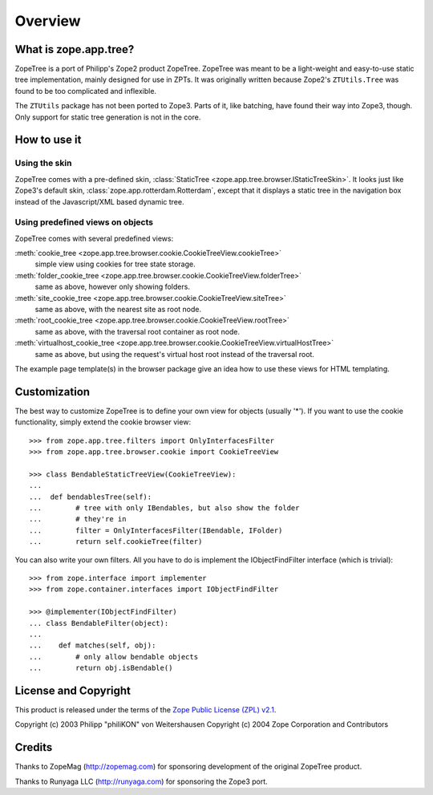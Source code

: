 ==========
 Overview
==========


What is zope.app.tree?
======================

ZopeTree is a port of Philipp's Zope2 product ZopeTree. ZopeTree was
meant to be a light-weight and easy-to-use static tree implementation,
mainly designed for use in ZPTs. It was originally written because
Zope2's ``ZTUtils.Tree`` was found to be too complicated and inflexible.

The ``ZTUtils`` package has not been ported to Zope3. Parts of it, like
batching, have found their way into Zope3, though. Only support for
static tree generation is not in the core.


How to use it
=============

Using the skin
--------------

ZopeTree comes with a pre-defined skin, :class:`StaticTree
<zope.app.tree.browser.IStaticTreeSkin>`. It looks just like Zope3's
default skin, :class:`zope.app.rotterdam.Rotterdam`, except that it
displays a static tree in the navigation box instead of the
Javascript/XML based dynamic tree.

Using predefined views on objects
---------------------------------

ZopeTree comes with several predefined views:

:meth:`cookie_tree <zope.app.tree.browser.cookie.CookieTreeView.cookieTree>`
  simple view using cookies for tree state storage.

:meth:`folder_cookie_tree <zope.app.tree.browser.cookie.CookieTreeView.folderTree>`
  same as above, however only showing folders.

:meth:`site_cookie_tree <zope.app.tree.browser.cookie.CookieTreeView.siteTree>`
  same as above, with the nearest site as root node.

:meth:`root_cookie_tree <zope.app.tree.browser.cookie.CookieTreeView.rootTree>`
  same as above, with the traversal root container as root node.

:meth:`virtualhost_cookie_tree <zope.app.tree.browser.cookie.CookieTreeView.virtualHostTree>`
  same as above, but using the request's virtual host root instead of
  the traversal root.

The example page template(s) in the browser package give an idea how
to use these views for HTML templating.

Customization
=============

The best way to customize ZopeTree is to define your own view for
objects (usually '*'). If you want to use the cookie functionality,
simply extend the cookie browser view::

  >>> from zope.app.tree.filters import OnlyInterfacesFilter
  >>> from zope.app.tree.browser.cookie import CookieTreeView

  >>> class BendableStaticTreeView(CookieTreeView):
  ...
  ...  def bendablesTree(self):
  ...        # tree with only IBendables, but also show the folder
  ...        # they're in
  ...        filter = OnlyInterfacesFilter(IBendable, IFolder)
  ...        return self.cookieTree(filter)

You can also write your own filters. All you have to do is implement
the IObjectFindFilter interface (which is trivial)::

  >>> from zope.interface import implementer
  >>> from zope.container.interfaces import IObjectFindFilter

  >>> @implementer(IObjectFindFilter)
  ... class BendableFilter(object):
  ...
  ...    def matches(self, obj):
  ...        # only allow bendable objects
  ...        return obj.isBendable()


License and Copyright
=====================

This product is released under the terms of the `Zope Public License
(ZPL) v2.1`__.

Copyright (c) 2003 Philipp "philiKON" von Weitershausen
Copyright (c) 2004 Zope Corporation and Contributors

.. __: http://www.zope.org/Resources/ZPL/ZPL-2.1


Credits
=======

Thanks to ZopeMag (http://zopemag.com) for sponsoring development of
the original ZopeTree product.

Thanks to Runyaga LLC (http://runyaga.com) for sponsoring the Zope3
port.
